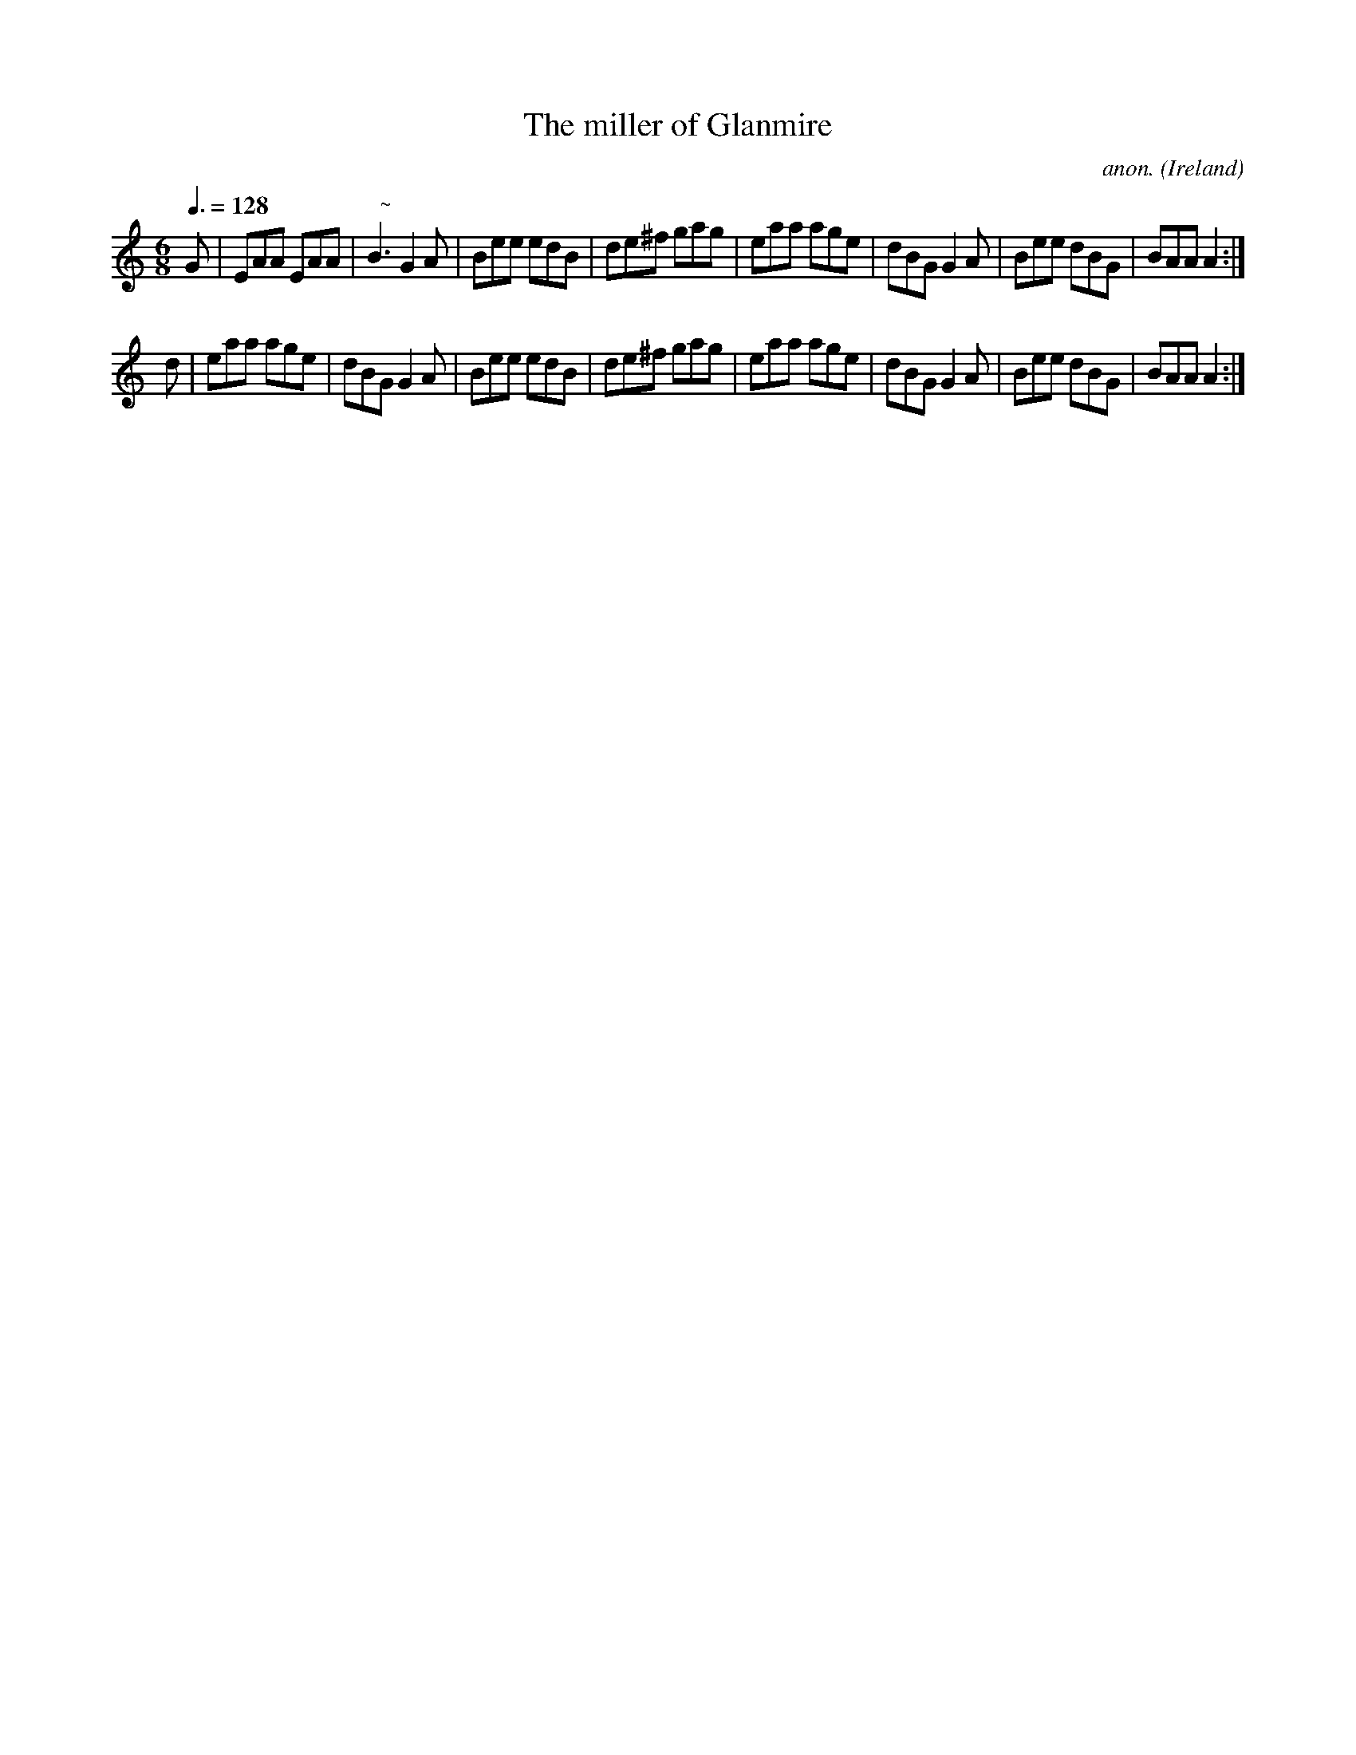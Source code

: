 X:48
T:The miller of Glanmire
C:anon.
O:Ireland
B:Francis O'Neill: "The Dance Music of Ireland" (1907) no. 48
R:Double jig
Z:Transcribed by Frank Nordberg - http://www.musicaviva.com
F:http://www.musicaviva.com/abc/tunes/ireland/oneill-1001/0048/oneill-1001-0048-1.abc
M:6/8
L:1/8
Q:3/8=128
K:Am
G|EAA EAA|"   ~"NB3 G2A|Bee edB|de^f gag|eaa age|dBG G2A|Bee dBG|BAA A2:|
d|eaa age|dBG G2A|Bee edB|de^f gag|eaa age|dBG G2A|Bee dBG|BAA A2:|
W:
W:
%
%
